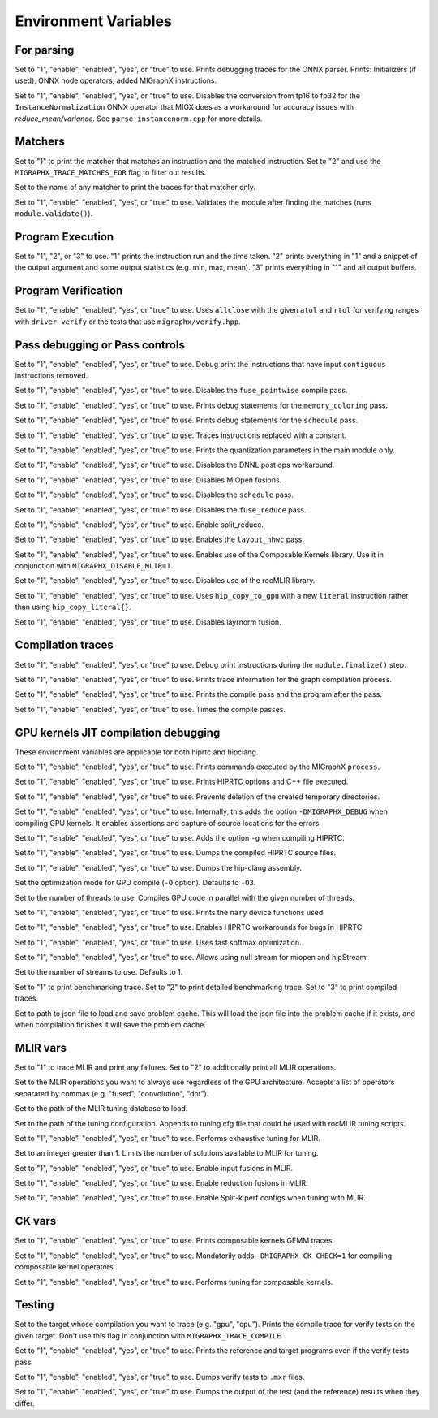 Environment Variables
=====================

For parsing
---------------

.. envvar:: MIGRAPHX_TRACE_ONNX_PARSER

Set to "1", "enable", "enabled", "yes", or "true" to use.
Prints debugging traces for the ONNX parser.
Prints: Initializers (if used), ONNX node operators, added MIGraphX instructions.

.. envvar:: MIGRAPHX_DISABLE_FP16_INSTANCENORM_CONVERT

Set to "1", "enable", "enabled", "yes", or "true" to use.
Disables the conversion from fp16 to fp32 for the ``InstanceNormalization`` ONNX operator that MIGX does as a workaround for accuracy issues with `reduce_mean/variance`.
See ``parse_instancenorm.cpp`` for more details.


Matchers
------------

.. envvar:: MIGRAPHX_TRACE_MATCHES

Set to "1" to print the matcher that matches an instruction and the matched instruction.
Set to "2" and use the ``MIGRAPHX_TRACE_MATCHES_FOR`` flag to filter out results.

.. envvar:: MIGRAPHX_TRACE_MATCHES_FOR

Set to the name of any matcher to print the traces for that matcher only.

.. envvar:: MIGRAPHX_VALIDATE_MATCHES

Set to "1", "enable", "enabled", "yes", or "true" to use.
Validates the module after finding the matches (runs ``module.validate()``).

Program Execution 
---------------------

.. envvar:: MIGRAPHX_TRACE_EVAL

Set to "1", "2", or "3" to use.
"1" prints the instruction run and the time taken.
"2" prints everything in "1" and a snippet of the output argument and some output statistics (e.g. min, max, mean).
"3" prints everything in "1" and all output buffers.


Program Verification
------------------------

.. envvar:: MIGRAPHX_VERIFY_ENABLE_ALLCLOSE

Set to "1", "enable", "enabled", "yes", or "true" to use.
Uses ``allclose`` with the given ``atol`` and ``rtol`` for verifying ranges with ``driver verify`` or the tests that use ``migraphx/verify.hpp``.


Pass debugging or Pass controls
-----------------------------------

.. envvar:: MIGRAPHX_TRACE_ELIMINATE_CONTIGUOUS

Set to "1", "enable", "enabled", "yes", or "true" to use.
Debug print the instructions that have input ``contiguous`` instructions removed.

.. envvar:: MIGRAPHX_DISABLE_POINTWISE_FUSION

Set to "1", "enable", "enabled", "yes", or "true" to use.
Disables the ``fuse_pointwise`` compile pass.

.. envvar:: MIGRAPHX_DEBUG_MEMORY_COLORING

Set to "1", "enable", "enabled", "yes", or "true" to use.
Prints debug statements for the ``memory_coloring`` pass.

.. envvar:: MIGRAPHX_TRACE_SCHEDULE

Set to "1", "enable", "enabled", "yes", or "true" to use.
Prints debug statements for the ``schedule`` pass.

.. envvar:: MIGRAPHX_TRACE_PROPAGATE_CONSTANT

Set to "1", "enable", "enabled", "yes", or "true" to use.
Traces instructions replaced with a constant.

.. envvar:: MIGRAPHX_8BITS_QUANTIZATION_PARAMS

Set to "1", "enable", "enabled", "yes", or "true" to use.
Prints the quantization parameters in the main module only.

.. envvar:: MIGRAPHX_DISABLE_DNNL_POST_OPS_WORKAROUND

Set to "1", "enable", "enabled", "yes", or "true" to use.
Disables the DNNL post ops workaround.

.. envvar:: MIGRAPHX_DISABLE_MIOPEN_FUSION

Set to "1", "enable", "enabled", "yes", or "true" to use.
Disables MIOpen fusions.

.. envvar:: MIGRAPHX_DISABLE_SCHEDULE_PASS

Set to "1", "enable", "enabled", "yes", or "true" to use.
Disables the ``schedule`` pass.

.. envvar:: MIGRAPHX_DISABLE_REDUCE_FUSION

Set to "1", "enable", "enabled", "yes", or "true" to use.
Disables the ``fuse_reduce`` pass.

.. envvar:: MIGRAPHX_ENABLE_SPLIT_REDUCE
Set to "1", "enable", "enabled", "yes", or "true" to use.
Enable split_reduce.

.. envvar:: MIGRAPHX_ENABLE_NHWC

Set to "1", "enable", "enabled", "yes", or "true" to use.
Enables the ``layout_nhwc`` pass.

.. envvar:: MIGRAPHX_ENABLE_CK

Set to "1", "enable", "enabled", "yes", or "true" to use.
Enables use of the Composable Kernels library.
Use it in conjunction with ``MIGRAPHX_DISABLE_MLIR=1``.

.. envvar:: MIGRAPHX_DISABLE_MLIR*
Set to "1", "enable", "enabled", "yes", or "true" to use.
Disables use of the rocMLIR library.

.. envvar:: MIGRAPHX_COPY_LITERALS

Set to "1", "enable", "enabled", "yes", or "true" to use.
Uses ``hip_copy_to_gpu`` with a new ``literal`` instruction rather than using ``hip_copy_literal{}``.

.. envvar:: MIGRAPHX_DISABLE_LAYERNORM_FUSION

Set to "1", "enable", "enabled", "yes", or "true" to use.
Disables layrnorm fusion.

Compilation traces
----------------------

.. envvar:: MIGRAPHX_TRACE_FINALIZE

Set to "1", "enable", "enabled", "yes", or "true" to use.
Debug print instructions during the ``module.finalize()`` step.

.. envvar:: MIGRAPHX_TRACE_COMPILE

Set to "1", "enable", "enabled", "yes", or "true" to use.
Prints trace information for the graph compilation process.

.. envvar:: MIGRAPHX_TRACE_PASSES

Set to "1", "enable", "enabled", "yes", or "true" to use.
Prints the compile pass and the program after the pass.

.. envvar:: MIGRAPHX_TIME_PASSES

Set to "1", "enable", "enabled", "yes", or "true" to use.
Times the compile passes.


GPU kernels JIT compilation debugging 
----------------------------------------

These environment variables are applicable for both hiprtc and hipclang.

.. envvar:: MIGRAPHX_TRACE_CMD_EXECUTE

Set to "1", "enable", "enabled", "yes", or "true" to use.
Prints commands executed by the MIGraphX ``process``.

.. envvar:: MIGRAPHX_TRACE_HIPRTC

Set to "1", "enable", "enabled", "yes", or "true" to use.
Prints HIPRTC options and C++ file executed.

.. envvar:: MIGRAPHX_DEBUG_SAVE_TEMP_DIR

Set to "1", "enable", "enabled", "yes", or "true" to use.
Prevents deletion of the created temporary directories.

.. envvar:: MIGRAPHX_GPU_DEBUG

Set to "1", "enable", "enabled", "yes", or "true" to use.
Internally, this adds the option ``-DMIGRAPHX_DEBUG`` when compiling GPU kernels. It enables assertions and capture of source locations for the errors. 

.. envvar:: MIGRAPHX_GPU_DEBUG_SYM

Set to "1", "enable", "enabled", "yes", or "true" to use.
Adds the option ``-g`` when compiling HIPRTC.

.. envvar:: MIGRAPHX_GPU_DUMP_SRC

Set to "1", "enable", "enabled", "yes", or "true" to use.
Dumps the compiled HIPRTC source files.

.. envvar:: MIGRAPHX_GPU_DUMP_ASM

Set to "1", "enable", "enabled", "yes", or "true" to use.
Dumps the hip-clang assembly.

.. envvar:: MIGRAPHX_GPU_OPTIMIZE

Set the optimization mode for GPU compile (``-O`` option).
Defaults to ``-O3``.

.. envvar:: MIGRAPHX_GPU_COMPILE_PARALLEL

Set to the number of threads to use.
Compiles GPU code in parallel with the given number of threads.

.. envvar:: MIGRAPHX_TRACE_NARY

Set to "1", "enable", "enabled", "yes", or "true" to use.
Prints the ``nary`` device functions used.

.. envvar:: MIGRAPHX_ENABLE_HIPRTC_WORKAROUNDS

Set to "1", "enable", "enabled", "yes", or "true" to use.
Enables HIPRTC workarounds for bugs in HIPRTC.

.. envvar:: MIGRAPHX_USE_FAST_SOFTMAX

Set to "1", "enable", "enabled", "yes", or "true" to use.
Uses fast softmax optimization.

.. envvar:: MIGRAPHX_ENABLE_NULL_STREAM

Set to "1", "enable", "enabled", "yes", or "true" to use.
Allows using null stream for miopen and hipStream.

.. envvar:: MIGRAPHX_NSTREAMS

Set to the number of streams to use.
Defaults to 1.

.. envvar:: MIGRAPHX_TRACE_BENCHMARKING

Set to "1" to print benchmarking trace.
Set to "2" to print detailed benchmarking trace.
Set to "3" to print compiled traces.

.. envvar:: MIGRAPHX_PROBLEM_CACHE

Set to path to json file to load and save problem cache.
This will load the json file into the problem cache if it exists, and when
compilation finishes it will save the problem cache.

MLIR vars
-------------

.. envvar:: MIGRAPHX_TRACE_MLIR

Set to "1" to trace MLIR and print any failures.
Set to "2" to additionally print all MLIR operations.

.. envvar:: MIGRAPHX_MLIR_USE_SPECIFIC_OPS

Set to the MLIR operations you want to always use regardless of the GPU architecture.
Accepts a list of operators separated by commas (e.g. "fused", "convolution", "dot").

.. envvar:: MIGRAPHX_MLIR_TUNING_DB

Set to the path of the MLIR tuning database to load.

.. envvar:: MIGRAPHX_MLIR_TUNING_CFG

Set to the path of the tuning configuration.
Appends to tuning cfg file that could be used with rocMLIR tuning scripts.

.. envvar:: MIGRAPHX_MLIR_TUNE_EXHAUSTIVE

Set to "1", "enable", "enabled", "yes", or "true" to use.
Performs exhaustive tuning for MLIR.

.. envvar:: MIGRAPHX_MLIR_TUNE_LIMIT

Set to an integer greater than 1.
Limits the number of solutions available to MLIR for tuning.

.. envvar:: MIGRAPHX_ENABLE_MLIR_INPUT_FUSION

Set to "1", "enable", "enabled", "yes", or "true" to use.
Enable input fusions in MLIR.

.. envvar:: MIGRAPHX_ENABLE_MLIR_REDUCE_FUSION

Set to "1", "enable", "enabled", "yes", or "true" to use.
Enable reduction fusions in MLIR.

.. envvar:: MIGRAPHX_MLIR_ENABLE_SPLITK

Set to "1", "enable", "enabled", "yes", or "true" to use.
Enable Split-k perf configs when tuning with MLIR.

CK vars
-----------

.. envvar:: MIGRAPHX_LOG_CK_GEMM

Set to "1", "enable", "enabled", "yes", or "true" to use.
Prints composable kernels GEMM traces.

.. envvar:: MIGRAPHX_CK_DEBUG

Set to "1", "enable", "enabled", "yes", or "true" to use.
Mandatorily adds ``-DMIGRAPHX_CK_CHECK=1`` for compiling composable kernel operators.

.. envvar:: MIGRAPHX_TUNE_CK

Set to "1", "enable", "enabled", "yes", or "true" to use.
Performs tuning for composable kernels.

Testing 
------------

.. envvar:: MIGRAPHX_TRACE_TEST_COMPILE

Set to the target whose compilation you want to trace (e.g. "gpu", "cpu").
Prints the compile trace for verify tests on the given target.
Don't use this flag in conjunction with ``MIGRAPHX_TRACE_COMPILE``.

.. envvar:: MIGRAPHX_TRACE_TEST

Set to "1", "enable", "enabled", "yes", or "true" to use.
Prints the reference and target programs even if the verify tests pass.

.. envvar:: MIGRAPHX_DUMP_TEST

Set to "1", "enable", "enabled", "yes", or "true" to use.
Dumps verify tests to ``.mxr`` files.

.. envvar:: MIGRAPHX_VERIFY_DUMP_DIFF

Set to "1", "enable", "enabled", "yes", or "true" to use.
Dumps the output of the test (and the reference) results when they differ.
